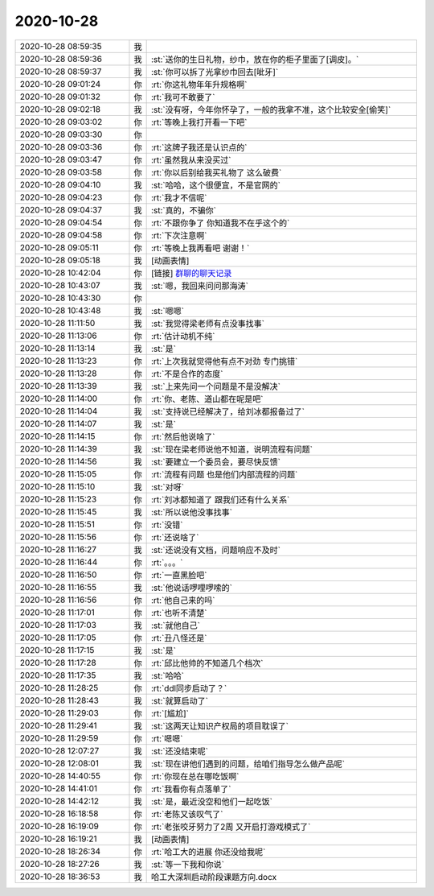 2020-10-28
-------------

.. list-table::
   :widths: 25, 1, 60

   * - 2020-10-28 08:59:35
     - 我
     - .. image:: /images/369776.jpg
          :width: 100px
   * - 2020-10-28 08:59:36
     - 我
     - :st:`送你的生日礼物，纱巾，放在你的柜子里面了[调皮]。`
   * - 2020-10-28 08:59:37
     - 我
     - :st:`你可以拆了光拿纱巾回去[呲牙]`
   * - 2020-10-28 09:01:24
     - 你
     - :rt:`你这礼物年年升规格啊`
   * - 2020-10-28 09:01:32
     - 你
     - :rt:`我可不敢要了`
   * - 2020-10-28 09:02:18
     - 我
     - :st:`没有呀，今年你怀孕了，一般的我拿不准，这个比较安全[偷笑]`
   * - 2020-10-28 09:03:02
     - 你
     - :rt:`等晚上我打开看一下吧`
   * - 2020-10-28 09:03:30
     - 你
     - .. image:: /images/369783.jpg
          :width: 100px
   * - 2020-10-28 09:03:36
     - 你
     - :rt:`这牌子我还是认识点的`
   * - 2020-10-28 09:03:47
     - 你
     - :rt:`虽然我从来没买过`
   * - 2020-10-28 09:03:58
     - 你
     - :rt:`你以后别给我买礼物了 这么破费`
   * - 2020-10-28 09:04:10
     - 我
     - :st:`哈哈，这个很便宜，不是官网的`
   * - 2020-10-28 09:04:23
     - 你
     - :rt:`我才不信呢`
   * - 2020-10-28 09:04:37
     - 我
     - :st:`真的，不骗你`
   * - 2020-10-28 09:04:54
     - 你
     - :rt:`不跟你争了 你知道我不在乎这个的`
   * - 2020-10-28 09:04:58
     - 你
     - :rt:`下次注意啊`
   * - 2020-10-28 09:05:11
     - 你
     - :rt:`等晚上我再看吧 谢谢！`
   * - 2020-10-28 09:05:18
     - 我
     - [动画表情]
   * - 2020-10-28 10:42:04
     - 你
     - [链接] `群聊的聊天记录 <https://support.weixin.qq.com/cgi-bin/mmsupport-bin/readtemplate?t=page/favorite_record__w_unsupport>`_
   * - 2020-10-28 10:43:07
     - 我
     - :st:`嗯，我回来问问那海涛`
   * - 2020-10-28 10:43:30
     - 你
     - .. image:: /images/369796.jpg
          :width: 100px
   * - 2020-10-28 10:43:48
     - 我
     - :st:`嗯嗯`
   * - 2020-10-28 11:11:50
     - 我
     - :st:`我觉得梁老师有点没事找事`
   * - 2020-10-28 11:13:06
     - 你
     - :rt:`估计动机不纯`
   * - 2020-10-28 11:13:14
     - 我
     - :st:`是`
   * - 2020-10-28 11:13:23
     - 你
     - :rt:`上次我就觉得他有点不对劲 专门挑错`
   * - 2020-10-28 11:13:28
     - 你
     - :rt:`不是合作的态度`
   * - 2020-10-28 11:13:39
     - 我
     - :st:`上来先问一个问题是不是没解决`
   * - 2020-10-28 11:14:00
     - 你
     - :rt:`你、老陈、道山都在呢是吧`
   * - 2020-10-28 11:14:04
     - 我
     - :st:`支持说已经解决了，给刘冰都报备过了`
   * - 2020-10-28 11:14:07
     - 我
     - :st:`是`
   * - 2020-10-28 11:14:15
     - 你
     - :rt:`然后他说啥了`
   * - 2020-10-28 11:14:39
     - 我
     - :st:`现在梁老师说他不知道，说明流程有问题`
   * - 2020-10-28 11:14:56
     - 我
     - :st:`要建立一个委员会，要尽快反馈`
   * - 2020-10-28 11:15:05
     - 你
     - :rt:`流程有问题 也是他们内部流程的问题`
   * - 2020-10-28 11:15:10
     - 我
     - :st:`对呀`
   * - 2020-10-28 11:15:23
     - 你
     - :rt:`刘冰都知道了 跟我们还有什么关系`
   * - 2020-10-28 11:15:45
     - 我
     - :st:`所以说他没事找事`
   * - 2020-10-28 11:15:51
     - 你
     - :rt:`没错`
   * - 2020-10-28 11:15:56
     - 你
     - :rt:`还说啥了`
   * - 2020-10-28 11:16:27
     - 我
     - :st:`还说没有文档，问题响应不及时`
   * - 2020-10-28 11:16:44
     - 你
     - :rt:`。。。`
   * - 2020-10-28 11:16:50
     - 你
     - :rt:`一直黑脸吧`
   * - 2020-10-28 11:16:55
     - 我
     - :st:`他说话啰哩啰嗦的`
   * - 2020-10-28 11:16:56
     - 你
     - :rt:`他自己来的吗`
   * - 2020-10-28 11:17:01
     - 你
     - :rt:`也听不清楚`
   * - 2020-10-28 11:17:03
     - 我
     - :st:`就他自己`
   * - 2020-10-28 11:17:05
     - 你
     - :rt:`丑八怪还是`
   * - 2020-10-28 11:17:15
     - 我
     - :st:`是`
   * - 2020-10-28 11:17:28
     - 你
     - :rt:`邱比他帅的不知道几个档次`
   * - 2020-10-28 11:17:35
     - 我
     - :st:`哈哈`
   * - 2020-10-28 11:28:25
     - 你
     - :rt:`ddl同步启动了？`
   * - 2020-10-28 11:28:43
     - 我
     - :st:`就算启动了`
   * - 2020-10-28 11:29:03
     - 你
     - :rt:`[尴尬]`
   * - 2020-10-28 11:29:41
     - 我
     - :st:`这两天让知识产权局的项目耽误了`
   * - 2020-10-28 11:29:59
     - 你
     - :rt:`嗯嗯`
   * - 2020-10-28 12:07:27
     - 我
     - :st:`还没结束呢`
   * - 2020-10-28 12:08:01
     - 我
     - :st:`现在讲他们遇到的问题，给咱们指导怎么做产品呢`
   * - 2020-10-28 14:40:55
     - 你
     - :rt:`你现在总在哪吃饭啊`
   * - 2020-10-28 14:41:01
     - 你
     - :rt:`我看你有点落单了`
   * - 2020-10-28 14:42:12
     - 我
     - :st:`是，最近没空和他们一起吃饭`
   * - 2020-10-28 16:18:58
     - 你
     - :rt:`老陈又该叹气了`
   * - 2020-10-28 16:19:09
     - 你
     - :rt:`老张咬牙努力了2周 又开启打游戏模式了`
   * - 2020-10-28 16:19:21
     - 我
     - [动画表情]
   * - 2020-10-28 18:26:34
     - 你
     - :rt:`哈工大的进展 你还没给我呢`
   * - 2020-10-28 18:27:26
     - 我
     - :st:`等一下我和你说`
   * - 2020-10-28 18:36:53
     - 我
     - 哈工大深圳启动阶段课题方向.docx